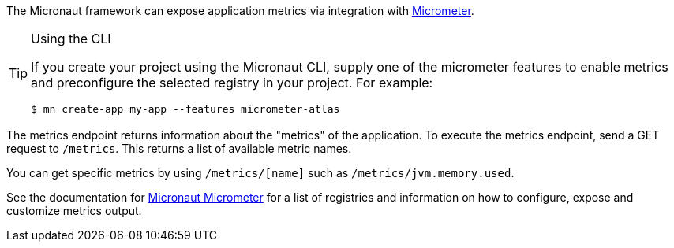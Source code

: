 The Micronaut framework can expose application metrics via integration with https://micrometer.io[Micrometer].

[TIP]
.Using the CLI
====
If you create your project using the Micronaut CLI, supply one of the micrometer features to enable metrics and preconfigure the selected registry in your project. For example:
----
$ mn create-app my-app --features micrometer-atlas
----
====

The metrics endpoint returns information about the "metrics" of the application. To execute the metrics endpoint, send a GET request to `/metrics`. This returns a list of available metric names.

You can get specific metrics by using `/metrics/[name]` such as `/metrics/jvm.memory.used`.

See the documentation for https://micronaut-projects.github.io/micronaut-micrometer/latest/guide/[Micronaut Micrometer] for a list of registries and information on how to configure, expose and customize metrics output.
